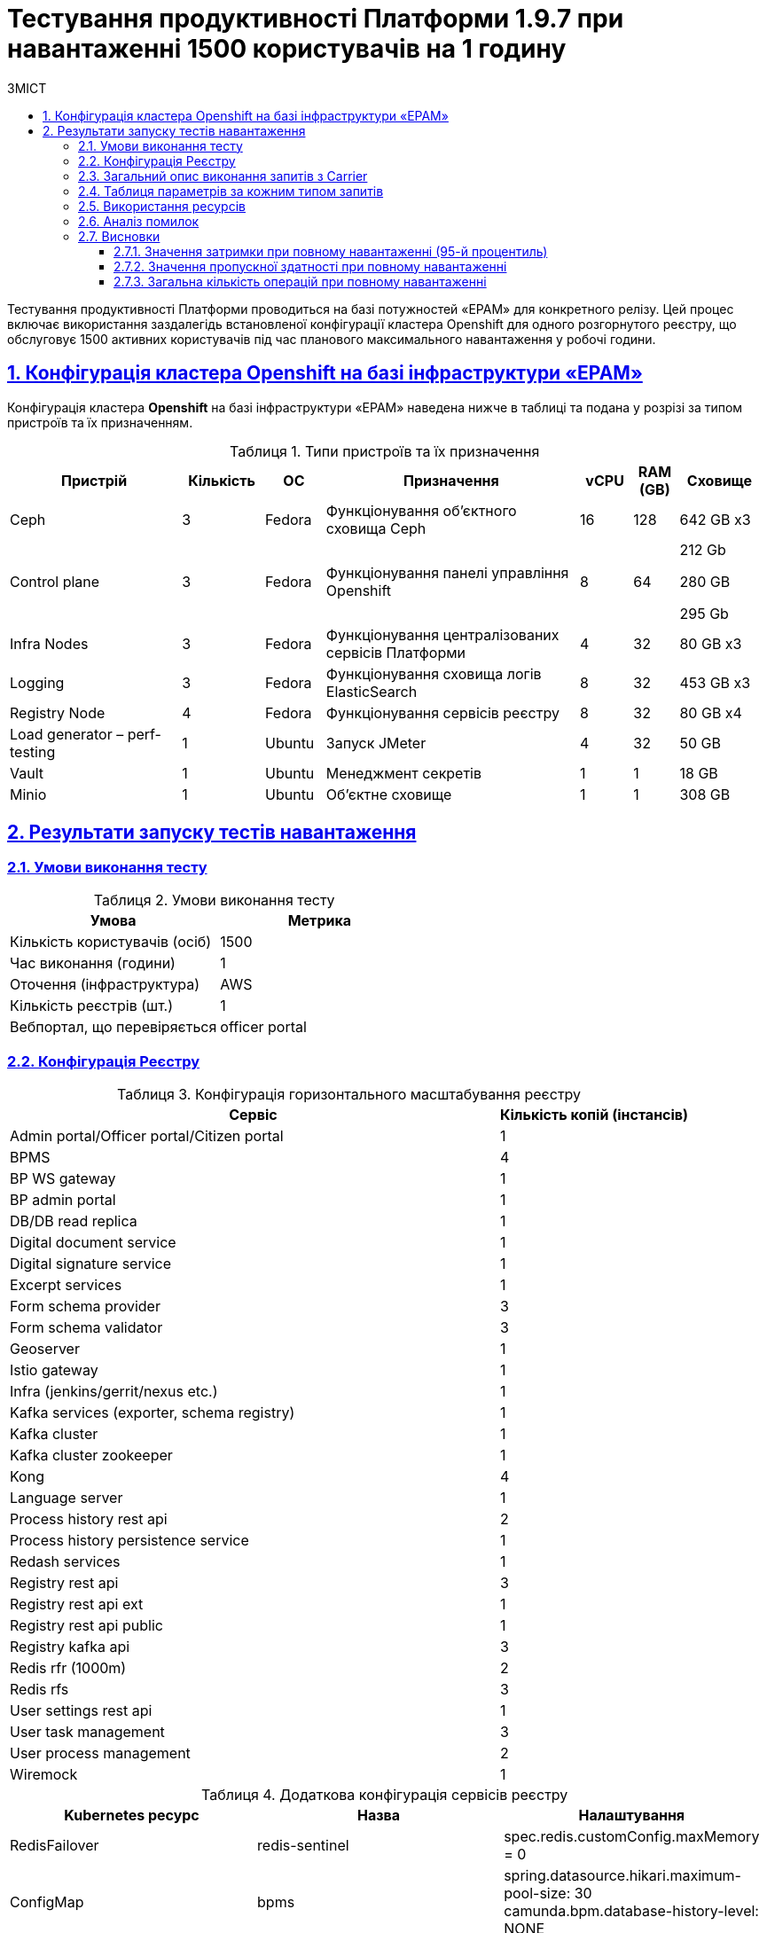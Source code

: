 :toc-title: ЗМІСТ
:toc: auto
:toclevels: 5
:experimental:
:important-caption:     ВАЖЛИВО
:note-caption:          ПРИМІТКА
:tip-caption:           РЕСУРС
:warning-caption:       ПОПЕРЕДЖЕННЯ
:caution-caption:       УВАГА
:example-caption:           Приклад
:figure-caption:            Зображення
:table-caption:             Таблиця
:appendix-caption:          Додаток
:sectnums:
:sectnumlevels: 5
:sectanchors:
:sectlinks:

= Тестування продуктивності Платформи 1.9.7 при навантаженні 1500 користувачів на 1 годину

Тестування продуктивності Платформи проводиться на базі потужностей «EPAM» для конкретного релізу. Цей процес включає використання заздалегідь встановленої конфігурації кластера Openshift для одного розгорнутого реєстру, що обслуговує 1500 активних користувачів під час планового максимального навантаження у робочі години.

== Конфігурація кластера Openshift на базі інфраструктури «EPAM»

Конфігурація кластера *Openshift* на базі інфраструктури «EPAM» наведена нижче в таблиці та подана у розрізі за типом пристроїв та їх призначенням.

.Типи пристроїв та їх призначення
[width="99%",cols="23%,11%,8%,34%,7%,6%,11%",options="header",]
|===
|*Пристрій* |*Кількість* |*ОС* |*Призначення* |*vCPU* |*RAM (GB)* |*Сховище*
|Ceph |3 |Fedora |Функціонування об'єктного сховища Ceph |16 |128 |642 GB x3
|Control plane |3 |Fedora |Функціонування панелі управління Openshift |8 |64 a|
212 Gb

280 GB

295 Gb

|Infra Nodes |3 |Fedora |Функціонування централізованих сервісів Платформи |4 |32 |80 GB x3
|Logging |3 |Fedora |Функціонування сховища логів ElasticSearch |8 |32 |453 GB x3
a|
Registry Node
|4 |Fedora |Функціонування сервісів реєстру |8 |32 |80 GB x4
|Load generator – perf-testing |1 |Ubuntu |Запуск JMeter |4 |32 |50 GB
|Vault |1 |Ubuntu |Менеджмент секретів |1 |1 |18 GB
|Minio |1 |Ubuntu |Об'єктне сховище |1 |1 |308 GB
|===


== Результати запуску тестів навантаження

=== Умови виконання тесту

.Умови виконання тесту
[width="100%",cols="51%,49%",options="header",]
|===
|*Умова* |*Метрика*
|Кількість користувачів (осіб) |1500
|Час виконання (години) |1
|Оточення (інфраструктура) |AWS
|Кількість реєстрів (шт.) |1
|Вебпортал, що перевіряється |officer portal
|===

=== Конфігурація Реєстру

.Конфігурація горизонтального масштабування реєстру
[width="100%",cols="72%,28%",options="header",]
|===
|Сервіс |Кількість копій (інстансів)
|Admin portal/Officer portal/Citizen portal |1
|BPMS |4
|BP WS gateway |1
|BP admin portal |1
|DB/DB read replica |1
|Digital document service |1
|Digital signature service |1
|Excerpt services |1
|Form schema provider |3
|Form schema validator |3
|Geoserver |1
|Istio gateway |1
|Infra (jenkins/gerrit/nexus etc.) |1
|Kafka services (exporter, schema registry) |1
|Kafka cluster |1
|Kafka cluster zookeeper |1
|Kong |4
|Language server |1
|Process history rest api |2
|Process history persistence service |1
|Redash services |1
|Registry rest api |3
|Registry rest api ext |1
|Registry rest api public |1
|Registry kafka api |3
|Redis rfr (1000m) |2
|Redis rfs |3
|User settings rest api |1
|User task management |3
|User process management |2
|Wiremock |1
|===

.Додаткова конфігурація сервісів реєстру
[width="99%",cols="33%,33%,33%",options="header",]
|===
| Kubernetes ресурс |Назва |Налаштування
| RedisFailover | redis-sentinel | spec.redis.customConfig.maxMemory = 0
| ConfigMap | bpms | spring.datasource.hikari.maximum-pool-size: 30 +
                     camunda.bpm.database-history-level: NONE
|===

.Додаткова конфігурація налаштувань у values.yaml реєстру
[width="99%",cols="50%,50%",options="header",]
|===
| Налаштування  |Значення
| global.postgresql.parameters.max_connections |600
|===

=== Загальний опис виконання запитів з Carrier

[TIP]
====
URL запита: +
`https://platform.getcarrier.io/-/performance/backend/results?result_id=873`
====

.Загальні характеристики сценарію
image::testing:perf-test/1-9-7/1500-1/img-1.png[]

.Основний графік виконання
image::testing:perf-test/1-9-7/1500-1/img-2.png[]

=== Таблиця параметрів за кожним типом запитів

.Параметри за кожним типом запитів
[width="100%",cols="46%,8%,9%,8%,6%,8%,8%,7%",options="header",]
|===
|Назва (*NAME*) |Кількість запитів (*TTL REQ, COUNT*) |Пропускна здатність, кількість запитів/с (*THRGHPT, REQ/SEC*) |Кількість помилок (*ERRORS, COUNT*) |Найменша кількість часу на запит (*MIN, MS*) |Середнє значення, час на запит (*MEDIAN, MS*) |95-й процентиль (*PCT95, MS*) |Найбільша кількість часу на запит (*MAX, MS*)
|*All* |*1049518* |*298.498* |*1* |*3.0* |*16151.0* |*63.0* |*237*
|*[portal][sc:get:staff-equal-laboratory-id-contains-full-name]* |*5906* |*1.68* |*0* |*9.0* |*853.0* |*21.0* |*39*
|*[portal][sc:get:staff-contains-name]* |*9442* |*2.685* |*0* |*8.0* |*690.0* |*21.0* |*42*
|*[portal][sc:get:research-contains-name]* |*9442* |*2.685* |*0* |*8.0* |*403.0* |*21.0* |*41*
|*[portal][sc:get:refusal-reason-equal-constant-code-contains-name]* |*107147* |*30.474* |*0* |*8.0* |*966.0* |*20.0* |*39*
|*[portal][sc:get:ownership-contains-name]* |*55057* |*15.659* |*0* |*7.0* |*1213.0* |*20.0* |*39*
|*[portal][sc:get:laboratory-equal-subject-code-name]* |*24052* |*6.841* |*0* |*8.0* |*852.0* |*22.0* |*43*
|*[portal][sc:get:kopfg-contains-name]* |*55054* |*15.658* |*0* |*8.0* |*926.0* |*20.0* |*40*
|*[portal][sc:get:koatuu-obl-contains-name]* |*44121* |*12.549* |*0* |*7.0* |*1212.0* |*20.0* |*40*
|*[portal][sc:get:koatuu-np-starts-with-name-by-obl]* |*55051* |*15.657* |*0* |*8.0* |*877.0* |*21.0* |*41*
|*[portal][sc:get:factor-physical-contains-name]* |*6069* |*1.726* |*0* |*9.0* |*838.0* |*23.0* |*47*
|*[portal][sc:get:factor-pesticides-contains-name]* |*6076* |*1.728* |*0* |*9.0* |*666.0* |*23.0* |*47*
|*[portal][sc:get:factor-labour-contains-name]* |*6072* |*1.727* |*0* |*8.0* |*924.0* |*22.0* |*45*
|*[portal][sc:get:factor-chemical-obrb-contains-name]* |*6070* |*1.726* |*0* |*9.0* |*573.0* |*24.0* |*49*
|*[portal][sc:get:factor-chemical-hygiene-contains-name]* |*6072* |*1.727* |*0* |*9.0* |*574.0* |*24.0* |*49*
|*[portal][sc:get:factor-chemical-host-contains-name]* |*6072* |*1.727* |*0* |*10.0* |*342.0* |*23.0* |*47*
|*[portal][sc:get:factor-chemical-arbitrary-contains-name]* |*6071* |*1.727* |*0* |*9.0* |*909.0* |*23.0* |*47*
|*[portal][sc:get:factor-bio-contains-name]* |*6067* |*1.726* |*0* |*9.0* |*1212.0* |*23.0* |*47*
|*[portal][logout]* |*2356* |*0.67* |*0* |*19.0* |*1088.0* |*86.0* |*235*
|*[portal][login]* |*3851* |*1.095* |*0* |*93.0* |*953.0* |*196.0* |*381*
|*[portal][get-user-tasks-lightweight]* |*131412* |*37.375* |*0* |*18.0* |*15980.0* |*38.0* |*65*
|*[portal][get-user-tasks-count]* |*8611* |*2.449* |*0* |*16.0* |*584.0* |*32.0* |*54*
|*[portal][get-user-runtime-process-instances]* |*3662* |*1.042* |*0* |*9.0* |*664.0* |*19.0* |*38*
|*[portal][get-user-info]* |*37647* |*10.707* |*0* |*7.0* |*1107.0* |*35.0* |*87*
|*[portal][get-user-history-tasks]* |*3665* |*1.042* |*0* |*10.0* |*492.0* |*24.0* |*50*
|*[portal][get-user-history-process-instances]* |*3657* |*1.04* |*0* |*9.0* |*584.0* |*22.0* |*45*
|*[portal][get-user-history-process-instances-count]* |*3849* |*1.095* |*0* |*10.0* |*16112.0* |*33.0* |*53*
|*[portal][get-task]* |*33733* |*9.594* |*0* |*14.0* |*16091.0* |*31.0* |*53*
|*[portal][get-process-definitions]* |*31616* |*8.992* |*0* |*14.0* |*16108.0* |*33.0* |*58*
|*[portal][get-process-definitions-count]* |*3851* |*1.095* |*0* |*15.0* |*544.0* |*30.0* |*51*
|*[portal][get-login-page]* |*3854* |*1.096* |*0* |*3.0* |*800.0* |*11.0* |*28*
|*[portal][get-home-page]* |*3853* |*1.096* |*0* |*11.0* |*523.0* |*32.0* |*74*
|*[portal][get-grouped-process-definitions]* |*3850* |*1.095* |*0* |*19.0* |*501.0* |*41.0* |*73*
|*[portal][get-form-by-key]* |*128160* |*36.451* |*0* |*3.0* |*1325.0* |*18.0* |*39*
|*[portal][bp:update-lab][task:update-laboratory-data][sign-form]* |*3641* |*1.036* |*0* |*335.0* |*2187.0* |*665.0* |*1029*
|*[portal][bp:update-lab][task:update-laboratory-data][get-task]* |*3646* |*1.037* |*0* |*24.0* |*431.0* |*51.0* |*89*
|*[portal][bp:update-lab][task:update-laboratory-data][complete]* |*7290* |*2.073* |*0* |*87.0* |*891.0* |*183.0* |*312*
|*[portal][bp:update-lab][task:sign-laboratory-data][get-task]* |*3646* |*1.037* |*0* |*23.0* |*481.0* |*51.0* |*87*
|*[portal][bp:update-lab][task:fill-laboratory-data][get-task]* |*3648* |*1.038* |*0* |*24.0* |*855.0* |*52.0* |*91*
|*[portal][bp:update-lab][start-with-form]* |*3647* |*1.037* |*0* |*106.0* |*1152.0* |*200.0* |*321*
|*[portal][bp:update_personnel][task:update-personnel-data][sign-form]* |*3543* |*1.008* |*0* |*368.0* |*2307.0* |*668.0* |*1021*
|*[portal][bp:update_personnel][task:update-personnel-data][sign-form]* |*3545* |*1.008* |*0* |*24.0* |*909.0* |*53.0* |*93*
|*[portal][bp:update_personnel][task:update-personnel-data][get-task]* |*3544* |*1.008* |*0* |*24.0* |*1271.0* |*53.0* |*93*
|*[portal][bp:update_personnel][task:update-personnel-data][complete]* |*3545* |*1.008* |*0* |*96.0* |*1075.0* |*193.0* |*328*
|*[portal][bp:update_personnel][start-with-form]* |*3548* |*1.009* |*0* |*98.0* |*759.0* |*184.0* |*294*
|*[portal][bp:update_chemical_dict][task:update-chemical-dict][sign-form]* |*3282* |*0.933* |*0* |*347.0* |*2269.0* |*654.0* |*993*
|*[portal][bp:update_chemical_dict][task:update-chemical-dict][get-task]* |*3287* |*0.935* |*0* |*24.0* |*575.0* |*53.0* |*93*
|*[portal][bp:update_chemical_dict][task:update-chemical-dict][complete]* |*3287* |*0.935* |*0* |*87.0* |*1145.0* |*190.0* |*327*
|*[portal][bp:update_chemical_dict][task:sign-update-chemical-dict][get-task]* |*3287* |*0.935* |*0* |*24.0* |*883.0* |*54.0* |*96*
|*[portal][bp:update_chemical_dict][start]* |*3286* |*0.935* |*0* |*35.0* |*806.0* |*75.0* |*128*
|*[portal][bp:read_personnel][task:read-personnel][get-task]* |*2353* |*0.669* |*0* |*26.0* |*909.0* |*57.0* |*101*
|*[portal][bp:read_personnel][task:read-personnel][complete]* |*2355* |*0.67* |*0* |*133.0* |*1360.0* |*306.0* |*511*
|*[portal][bp:read_personnel][start-with-form]* |*2356* |*0.67* |*0* |*108.0* |*776.0* |*198.0* |*312*
|*[portal][bp:read_lab][task:read-lab][get-task]* |*2408* |*0.685* |*0* |*26.0* |*1271.0* |*57.0* |*97*
|*[portal][bp:read_lab][task:read-lab][complete]* |*2405* |*0.684* |*0* |*126.0* |*1708.0* |*295.0* |*505*
|*[portal][bp:read_lab][start-with-form]* |*2407* |*0.685* |*0* |*118.0* |*1025.0* |*220.0* |*360*
|*[portal][bp:create-subject][task:create-subject][sign-form]* |*3747* |*1.066* |*1* |*344.0* |*2286.0* |*614.0* |*954*
|*[portal][bp:create-subject][task:create-subject][get-task]* |*3751* |*1.067* |*0* |*24.0* |*2511.0* |*52.0* |*91*
|*[portal][bp:create-subject][start-with-form]* |*3799* |*1.08* |*0* |*79.0* |*807.0* |*155.0* |*252*
|*[portal][bp:create-lab][task:sign-create-lab][get-task]* |*3777* |*1.074* |*0* |*21.0* |*973.0* |*52.0* |*91*
|*[portal][bp:create-lab][task:fill-laboratory-data][get-task]* |*3773* |*1.073* |*0* |*23.0* |*927.0* |*51.0* |*89*
|*[portal][bp:create-lab][task:fill-laboratory-data][complete]* |*3778* |*1.075* |*0* |*98.0* |*951.0* |*196.0* |*340*
|*[portal][bp:create-lab][task:create-lab][sign-form]* |*3774* |*1.073* |*0* |*345.0* |*2388.0* |*639.0* |*985*
|*[portal][bp:create-lab][start-with-form]* |*3770* |*1.072* |*0* |*72.0* |*16151.0* |*142.0* |*231*
|*[portal][bp:create_app_primary][task:sign-create-app-primary][sign-form]* |*3215* |*0.914* |*0* |*388.0* |*2435.0* |*707.0* |*1072*
|*[portal][bp:create_app_primary][task:sign-create-app-primary][get-task]* |*3216* |*0.915* |*0* |*23.0* |*860.0* |*53.0* |*97*
|*[portal][bp:create_app_primary][task:letter_data][get-task]* |*3218* |*0.915* |*0* |*25.0* |*883.0* |*54.0* |*94*
|*[portal][bp:create_app_primary][task:letter_data][complete]* |*3214* |*0.914* |*0* |*89.0* |*976.0* |*182.0* |*311*
|*[portal][bp:create_app_primary][task:decision_include][get-task]* |*3212* |*0.914* |*0* |*25.0* |*951.0* |*53.0* |*94*
|*[portal][bp:create_app_primary][task:decision_include][complete]* |*3217* |*0.915* |*0* |*83.0* |*1000.0* |*182.0* |*312*
|*[portal][bp:create_app_primary][task:create_app_primary][get-task]* |*3218* |*0.915* |*0* |*36.0* |*594.0* |*89.0* |*159*
|*[portal][bp:create_app_primary][task:create_app_primary][complete]* |*3218* |*0.915* |*0* |*90.0* |*790.0* |*195.0* |*339*
|*[portal][bp:create_app_primary][task:check_complience][get-task]* |*3210* |*0.913* |*0* |*25.0* |*395.0* |*53.0* |*94*
|*[portal][bp:create_app_primary][task:check_complience][complete]* |*3218* |*0.915* |*0* |*97.0* |*1165.0* |*198.0* |*341*
|*[portal][bp:create_app_primary][task:add_bio_phys_labor_factors_task][get-task]* |*3214* |*0.914* |*0* |*24.0* |*613.0* |*53.0* |*96*
|*[portal][bp:create_app_primary][task:add_bio_phys_labor_factors_task][complete]* |*3220* |*0.916* |*0* |*86.0* |*1026.0* |*186.0* |*319*
|*[portal][bp:create_app_primary][start-with-form]* |*3218* |*0.915* |*0* |*115.0* |*981.0* |*211.0* |*329*
|*[portal][bp:create_app_expanse][task:sign-create-app-expanse][sign-form]* |*2850* |*0.811* |*0* |*377.0* |*2609.0* |*710.0* |*1058*
|*[portal][bp:create_app_expanse][task:sign-create-app-expanse][get-task]* |*2856* |*0.812* |*0* |*25.0* |*577.0* |*55.0* |*100*
|*[portal][bp:create_app_expanse][task:letter_data][get-task]* |*2852* |*0.811* |*0* |*25.0* |*575.0* |*54.0* |*97*
|*[portal][bp:create_app_expanse][task:decision_include][get-task]* |*2853* |*0.811* |*0* |*25.0* |*543.0* |*53.0* |*93*
|*[portal][bp:create_app_expanse][task:decision_include][complete]* |*2855* |*0.812* |*0* |*85.0* |*1049.0* |*186.0* |*314*
|*[portal][bp:create_app_expanse][task:create_app_expanse][get-task]* |*2856* |*0.812* |*0* |*39.0* |*716.0* |*90.0* |*165*
|*[portal][bp:create_app_expanse][task:create_app_expanse][complete]* |*2855* |*0.812* |*0* |*93.0* |*934.0* |*197.0* |*337*
|*[portal][bp:create_app_expanse][task:check_complience][get-task]* |*2854* |*0.812* |*0* |*25.0* |*909.0* |*55.0* |*94*
|*[portal][bp:create_app_expanse][task:check_complience][complete]* |*5709* |*1.624* |*0* |*85.0* |*1374.0* |*193.0* |*333*
|*[portal][bp:create_app_expanse][task:add_bio_phys_labor_factors_task][get-task]* |*2854* |*0.812* |*0* |*25.0* |*469.0* |*55.0* |*97*
|*[portal][bp:create_app_expanse][task:add_bio_phys_labor_factors_task][complete]* |*2856* |*0.812* |*0* |*92.0* |*1048.0* |*188.0* |*318*
|*[portal][bp:create_app_expanse][start-with-form]* |*2852* |*0.811* |*0* |*118.0* |*1032.0* |*214.0* |*335*
|*[portal][bp:create_app_exclude][task:sign-create-app-exclude][sign-form]* |*2470* |*0.703* |*0* |*415.0* |*2435.0* |*719.0* |*1081*
|*[portal][bp:create_app_exclude][task:sign-create-app-exclude][get-task]* |*2482* |*0.706* |*0* |*25.0* |*613.0* |*55.0* |*98*
|*[portal][bp:create_app_exclude][task:letter_data][get-task]* |*2480* |*0.705* |*0* |*26.0* |*561.0* |*55.0* |*98*
|*[portal][bp:create_app_exclude][task:letter_data][complete]* |*2483* |*0.706* |*0* |*87.0* |*941.0* |*188.0* |*313*
|*[portal][bp:create_app_exclude][task:create_app_exclude][get-task]* |*2482* |*0.706* |*0* |*38.0* |*571.0* |*94.0* |*172*
|*[portal][bp:create_app_exclude][task:create_app_exclude][complete]* |*2479* |*0.705* |*0* |*97.0* |*975.0* |*203.0* |*350*
|*[portal][bp:create_app_exclude][task:create_app_exclude_decision][get-task]* |*2483* |*0.706* |*0* |*25.0* |*547.0* |*56.0* |*100*
|*[portal][bp:create_app_exclude][task:create_app_exclude_decision][complete]* |*2481* |*0.706* |*0* |*93.0* |*947.0* |*198.0* |*339*
|*[portal][bp:create_app_exclude][task:create_app_exclude_check][get-task]* |*2478* |*0.705* |*0* |*23.0* |*693.0* |*56.0* |*98*
|*[portal][bp:create_app_exclude][task:create_app_exclude_check][complete]* |*2484* |*0.706* |*0* |*98.0* |*1344.0* |*207.0* |*348*
|*[portal][bp:create_app_exclude][start-with-form]* |*2475* |*0.704* |*0* |*101.0* |*1162.0* |*191.0* |*310*
|*[portal][bp:add_personnel][task:sign-personnel-data][get-task]* |*3549* |*1.009* |*0* |*22.0* |*907.0* |*53.0* |*93*
|*[portal][bp:add_personnel][task:fill-personnel-data][sign-form]* |*3548* |*1.009* |*0* |*359.0* |*2054.0* |*594.0* |*875*
|*[portal][bp:add_personnel][task:fill-personnel-data][get-task]* |*3544* |*1.008* |*0* |*24.0* |*505.0* |*52.0* |*92*
|*[portal][bp:add_personnel][task:fill-personnel-data][complete]* |*3548* |*1.009* |*0* |*101.0* |*1021.0* |*206.0* |*339*
|*[portal][bp:add_personnel][start-with-form]* |*3549* |*1.009* |*0* |*72.0* |*815.0* |*143.0* |*241*
|===

=== Використання ресурсів

.Використання ЦП (CPU)
image::testing:perf-test/1-9-7/1500-1/img-3.png[]

.Використання пам'яті
image::testing:perf-test/1-9-7/1500-1/img-4.png[]

.Використання мережі
image::testing:perf-test/1-9-7/1500-1/img-5.png[]

=== Аналіз помилок

[width="100%",cols="21%,47%,12%,11%,9%",options="header",]
|===
|*REQUEST NAME* |*URL* |*RESPONSE CODE* |*ERROR MESSAGE* |*COUNT*
|Util_sign | |NuN |[] |1
|[portal][bp:create-subject][task:create-subject][sign-form] |https://officer-portal-volume-main.apps.perf-testing.mdtu-ddm.projects.epam.com/officer/api/user-task-management/officer/task/6f5551d7-905b-11ee-9fc5-0a580a800616/sign-form |409 |[] |1
|===

Було знайдено 1 помилку. При аналізі було виявлено, що вона пов’язана з дублюванням тестових даних у запущених тестах продуктивності. Ця помилка не пов’язана з працездатністю реєстру.

=== Висновки

Платформа з [.underline]#`*1*` розгорнутим реєстром# атестованих лабораторій [.underline]#під навантаженням `*1500*`# користувачів протягом 1 години відпрацьовує з [.underline]#`*0.00%*` помилок# та залишається в межах виділених ресурсів.

Відповідно до вимог, заданих оперативному реєстру, [.underline]#Платформа залишається у межах допустимих значень *_latency* (затримка) та *throughput_* _(пропускна здатність)_# для операцій читання та запису в продуктивні години роботи реєстру.

NOTE: Цей тест демонструє приклад роботи реєстру при планованому повному навантаженні в робочий час.

==== Значення затримки при повному навантаженні (95-й процентиль)

* [*] [.underline]#Операції читання# даних з реєстру на рівні Дата Платформи (за переліком ключових полів, без запитів до сторонніх реєстрів) ~ `*43*` мс.
* [*] [.underline]#Операції запису# даних в реєстр на рівні Дата Платформи ~ `*916*` мс.

==== Значення пропускної здатності при повному навантаженні

* [*] [.underline]#Пропускна здатність для операцій читання# з реєстру на рівні Дата Платформи -- у межах `*117.702*` запитів/с.
* [*] [.underline]#Пропускна здатність для операції запису# даних в реєстр на рівні Дата Платформи -- у межах `*9.561*` запитів/с.
* [*] [.underline]#Пропускна здатність для операції запуску нових бізнес-процесів# -- у межах `*9.927*` запитів/с.
* [*] [.underline]#Пропускна здатність для операції виконання користувацьких задач без підпису# -- у межах `*17.997*` запитів/с.
* [*] [.underline]#Середня пропускна здатність# (усереднена для усіх типів запитів, включно з логіном, опрацюванням бізнес-процесів тощо) -- у межах `*298*` запитів/c.

==== Загальна кількість операцій при повному навантаженні

* [*] [.underline]#Загальна кількість операцій збереження даних до реєстру# -- `*33615*` запитів.
* [*] [.underline]#Загальна кількість виконаних бізнес-процесів# -- `*34907*` запитів.